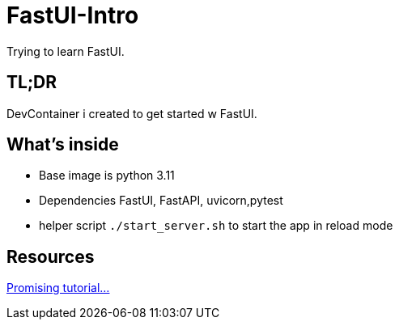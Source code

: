 = FastUI-Intro
Trying to learn FastUI.

== TL;DR
DevContainer i created to get started w FastUI. 

== What's inside
* Base image is python 3.11
* Dependencies FastUI, FastAPI, uvicorn,pytest
* helper script `./start_server.sh` to start the app in reload mode

== Resources
https://www.youtube.com/watch?v=eBWrnSyN2iw[Promising tutorial...]


